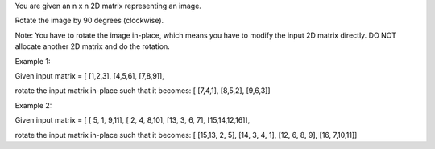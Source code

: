 You are given an n x n 2D matrix representing an image.

Rotate the image by 90 degrees (clockwise).

Note: You have to rotate the image in-place, which means you have to
modify the input 2D matrix directly. DO NOT allocate another 2D matrix
and do the rotation.

Example 1:

Given input matrix = [ [1,2,3], [4,5,6], [7,8,9]],

rotate the input matrix in-place such that it becomes: [ [7,4,1],
[8,5,2], [9,6,3]]

Example 2:

Given input matrix = [ [ 5, 1, 9,11], [ 2, 4, 8,10], [13, 3, 6, 7],
[15,14,12,16]],

rotate the input matrix in-place such that it becomes: [ [15,13, 2, 5],
[14, 3, 4, 1], [12, 6, 8, 9], [16, 7,10,11]]
